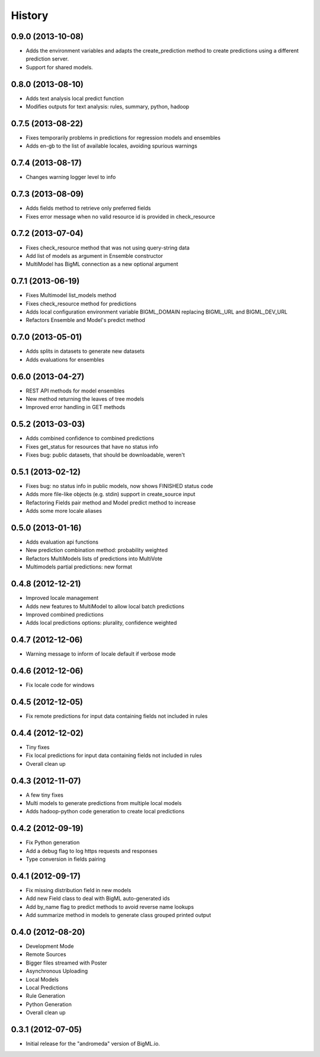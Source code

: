 .. :changelog:

History
-------

0.9.0 (2013-10-08)
~~~~~~~~~~~~~~~~~~

- Adds the environment variables and adapts the create_prediction method
  to create predictions using a different prediction server.
- Support for shared models.

0.8.0 (2013-08-10)
~~~~~~~~~~~~~~~~~~

- Adds text analysis local predict function
- Modifies outputs for text analysis: rules, summary, python, hadoop

0.7.5 (2013-08-22)
~~~~~~~~~~~~~~~~~~

- Fixes temporarily problems in predictions for regression models and
  ensembles
- Adds en-gb to the list of available locales, avoiding spurious warnings

0.7.4 (2013-08-17)
~~~~~~~~~~~~~~~~~~

- Changes warning logger level to info

0.7.3 (2013-08-09)
~~~~~~~~~~~~~~~~~~

- Adds fields method to retrieve only preferred fields
- Fixes error message when no valid resource id is provided in check_resource

0.7.2 (2013-07-04)
~~~~~~~~~~~~~~~~~~

- Fixes check_resource method that was not using query-string data
- Add list of models as argument in Ensemble constructor
- MultiModel has BigML connection as a new optional argument

0.7.1 (2013-06-19)
~~~~~~~~~~~~~~~~~~

- Fixes Multimodel list_models method
- Fixes check_resource method for predictions
- Adds local configuration environment variable BIGML_DOMAIN replacing
  BIGML_URL and BIGML_DEV_URL
- Refactors Ensemble and Model's predict method

0.7.0 (2013-05-01)
~~~~~~~~~~~~~~~~~~

- Adds splits in datasets to generate new datasets
- Adds evaluations for ensembles

0.6.0 (2013-04-27)
~~~~~~~~~~~~~~~~~~

- REST API methods for model ensembles
- New method returning the leaves of tree models
- Improved error handling in GET methods

0.5.2 (2013-03-03)
~~~~~~~~~~~~~~~~~~

- Adds combined confidence to combined predictions
- Fixes get_status for resources that have no status info
- Fixes bug: public datasets, that should be downloadable, weren't

0.5.1 (2013-02-12)
~~~~~~~~~~~~~~~~~~

- Fixes bug: no status info in public models, now shows FINISHED status code
- Adds more file-like objects (e.g. stdin) support in create_source input
- Refactoring Fields pair method and Model predict method to increase
- Adds some more locale aliases

0.5.0 (2013-01-16)
~~~~~~~~~~~~~~~~~~

- Adds evaluation api functions
- New prediction combination method: probability weighted
- Refactors MultiModels lists of predictions into MultiVote
- Multimodels partial predictions: new format

0.4.8 (2012-12-21)
~~~~~~~~~~~~~~~~~~

- Improved locale management
- Adds new features to MultiModel to allow local batch predictions
- Improved combined predictions
- Adds local predictions options: plurality, confidence weighted

0.4.7 (2012-12-06)
~~~~~~~~~~~~~~~~~~

- Warning message to inform of locale default if verbose mode

0.4.6 (2012-12-06)
~~~~~~~~~~~~~~~~~~

- Fix locale code for windows

0.4.5 (2012-12-05)
~~~~~~~~~~~~~~~~~~

- Fix remote predictions for input data containing fields not included in rules

0.4.4 (2012-12-02)
~~~~~~~~~~~~~~~~~~

- Tiny fixes
- Fix local predictions for input data containing fields not included in rules
- Overall clean up

0.4.3 (2012-11-07)
~~~~~~~~~~~~~~~~~~

- A few tiny fixes
- Multi models to generate predictions from multiple local models
- Adds hadoop-python code generation to create local predictions

0.4.2 (2012-09-19)
~~~~~~~~~~~~~~~~~~

- Fix Python generation
- Add a debug flag to log https requests and responses
- Type conversion in fields pairing

0.4.1 (2012-09-17)
~~~~~~~~~~~~~~~~~~

- Fix missing distribution field in new models
- Add new Field class to deal with BigML auto-generated ids
- Add by_name flag to predict methods to avoid reverse name lookups
- Add summarize method in models to generate class grouped printed output

0.4.0 (2012-08-20)
~~~~~~~~~~~~~~~~~~

- Development Mode
- Remote Sources
- Bigger files streamed with Poster
- Asynchronous Uploading
- Local Models
- Local Predictions
- Rule Generation
- Python Generation
- Overall clean up


0.3.1 (2012-07-05)
~~~~~~~~~~~~~~~~~~

- Initial release for the "andromeda" version of BigML.io.
